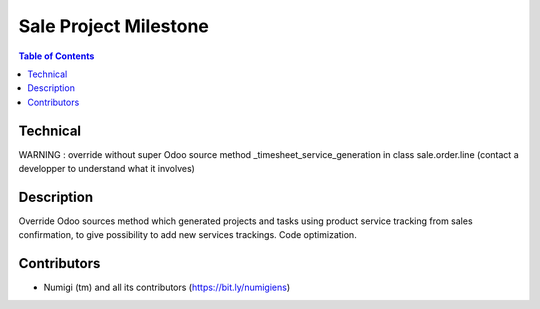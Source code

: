Sale Project Milestone
======================

.. contents:: Table of Contents

Technical
---------

WARNING : override without super Odoo source method _timesheet_service_generation in class sale.order.line (contact a developper to understand what it involves)

Description
-----------

Override Odoo sources method which generated projects and tasks using product service tracking from sales confirmation,
to give possibility to add new services trackings.
Code optimization.


Contributors
------------
* Numigi (tm) and all its contributors (https://bit.ly/numigiens)
